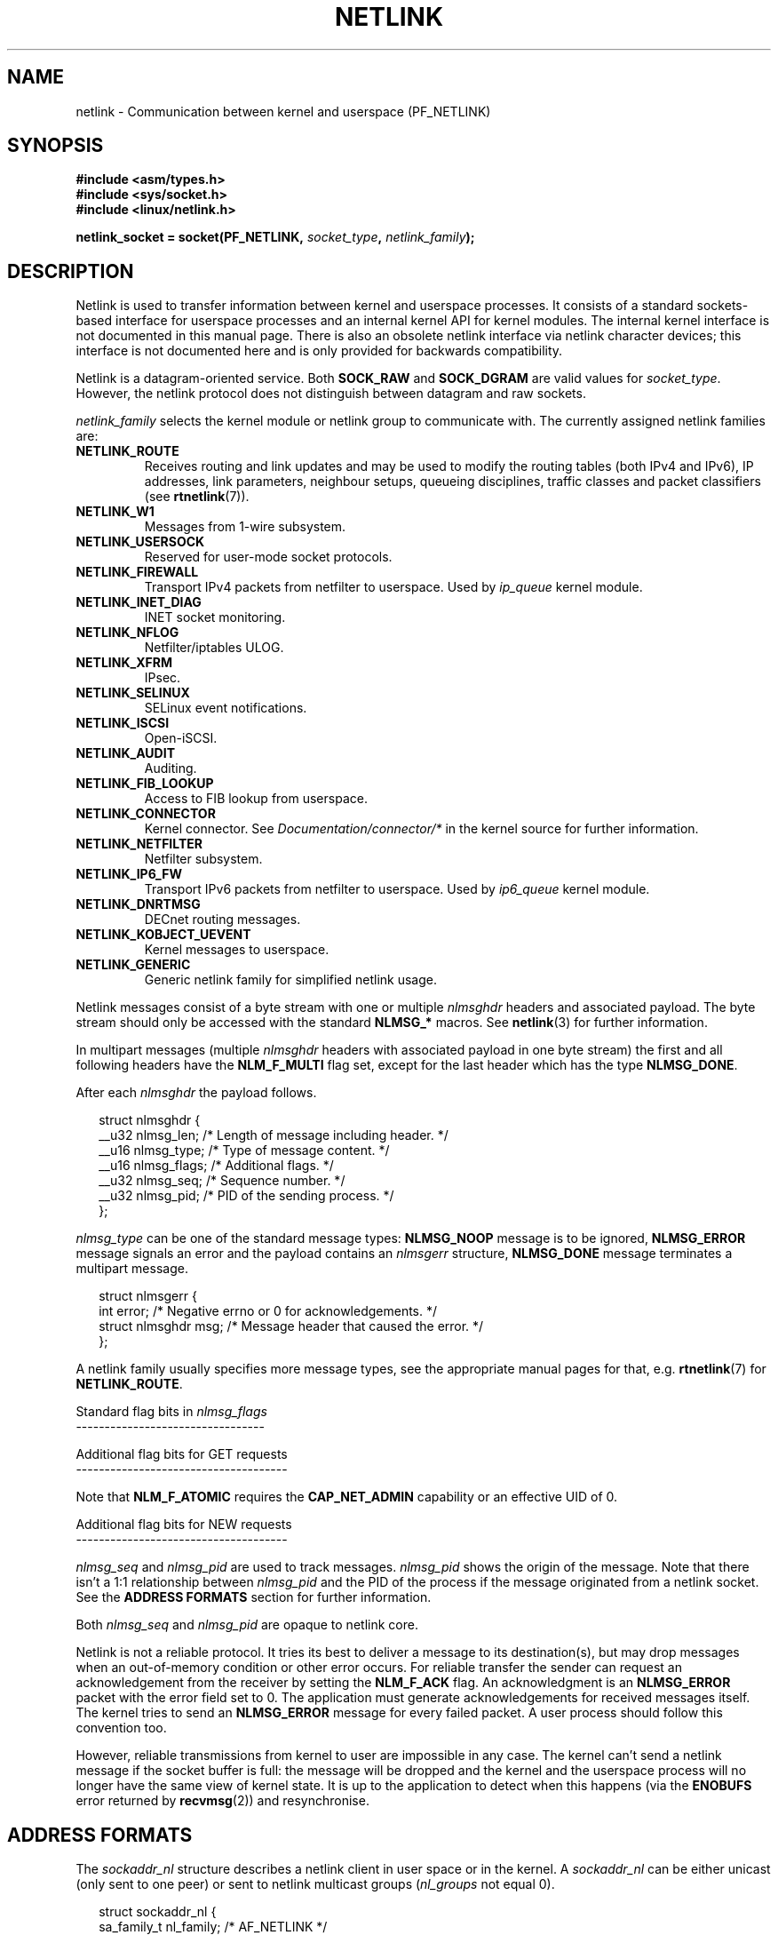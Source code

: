 '\" t
.\" Don't change the first line, it tells man that tbl is needed.
.\" This man page is Copyright (c) 1998 by Andi Kleen. Subject to the GPL.
.\" Based on the original comments from Alexey Kuznetsov
.\" Modified 2005-12-27 by Hasso Tepper <hasso@estpak.ee>
.\" $Id: netlink.7,v 1.8 2000/06/22 13:23:00 ak Exp $
.\" FIXME Section titles and orderings in this page are very inconsistent
.TH NETLINK  7 2005-12-27 "Linux" "Linux Programmer's Manual"
.SH NAME
netlink \- Communication between kernel and userspace (PF_NETLINK)
.SH SYNOPSIS
.nf
.B #include <asm/types.h>
.br
.B #include <sys/socket.h>
.br
.B #include <linux/netlink.h>
.br
.PP
.BI "netlink_socket = socket(PF_NETLINK, " socket_type ", " netlink_family );
.SH DESCRIPTION
Netlink is used to transfer information between kernel and
userspace processes.
It consists of a standard sockets-based interface for userspace
processes and an internal kernel API for kernel modules.
The internal kernel interface is not documented in this manual page.
There is also an obsolete netlink interface
via netlink character devices; this interface is not documented here
and is only provided for backwards compatibility.

Netlink is a datagram-oriented service.
Both
.B SOCK_RAW
and
.B SOCK_DGRAM
are valid values for
.IR socket_type .
However, the netlink protocol does not distinguish between datagram
and raw sockets.

.I netlink_family
selects the kernel module or netlink group to communicate with.
The currently assigned netlink families are:
.TP
.B NETLINK_ROUTE
Receives routing and link updates and may be used to modify the routing
tables (both IPv4 and IPv6), IP addresses, link parameters,
neighbour setups, queueing disciplines, traffic classes and
packet classifiers (see
.BR rtnetlink (7)).
.TP
.B NETLINK_W1
Messages from 1-wire subsystem.
.TP
.B NETLINK_USERSOCK
Reserved for user-mode socket protocols.
.TP
.B NETLINK_FIREWALL
Transport IPv4 packets from netfilter to userspace.
Used by
.I ip_queue
kernel module.
.TP
.B NETLINK_INET_DIAG
.\" FIXME More details on NETLINK_INET_DIAG needed.
INET socket monitoring.
.TP
.B NETLINK_NFLOG
Netfilter/iptables ULOG.
.TP
.B NETLINK_XFRM
.\" FIXME More details on NETLINK_XFRM needed.
IPsec.
.TP
.B NETLINK_SELINUX
SELinux event notifications.
.TP
.B NETLINK_ISCSI
.\" FIXME More details on NETLINK_ISCSI needed.
Open-iSCSI.
.TP
.B NETLINK_AUDIT
.\" FIXME More details on NETLINK_AUDIT needed.
Auditing.
.TP
.B NETLINK_FIB_LOOKUP
.\" FIXME More details on NETLINK_FIB_LOOKUP needed.
Access to FIB lookup from userspace.
.TP
.B NETLINK_CONNECTOR
Kernel connector.
See
.I Documentation/connector/*
in the kernel source for further information.
.TP
.B NETLINK_NETFILTER
.\" FIXME More details on NETLINK_NETFILTER needed.
Netfilter subsystem.
.TP
.B NETLINK_IP6_FW
Transport IPv6 packets from netfilter to userspace.
Used by
.I ip6_queue
kernel module.
.TP
.B NETLINK_DNRTMSG
DECnet routing messages.
.TP
.B NETLINK_KOBJECT_UEVENT
.\" FIXME More details on NETLINK_KOBJECT_UEVENT needed.
Kernel messages to userspace.
.TP
.B NETLINK_GENERIC
Generic netlink family for simplified netlink usage.
.PP
Netlink messages consist of a byte stream with one or multiple
.I nlmsghdr
headers and associated payload.
The byte stream should only be accessed with the standard
.B NLMSG_*
macros.
See
.BR netlink (3)
for further information.

In multipart messages (multiple
.I nlmsghdr
headers with associated payload in one byte stream) the first and all
following headers have the
.B NLM_F_MULTI
flag set, except for the last header which has the type
.BR NLMSG_DONE .

After each
.I nlmsghdr
the payload follows.

.in +0.25i
.nf
struct nlmsghdr {
    __u32 nlmsg_len;    /* Length of message including header. */
    __u16 nlmsg_type;   /* Type of message content. */
    __u16 nlmsg_flags;  /* Additional flags. */
    __u32 nlmsg_seq;    /* Sequence number. */
    __u32 nlmsg_pid;    /* PID of the sending process. */
};
.fi
.in -0.25i

.I nlmsg_type
can be one of the standard message types:
.B NLMSG_NOOP
message is to be ignored,
.B NLMSG_ERROR
message signals an error and the payload contains an
.I nlmsgerr
structure,
.B NLMSG_DONE
message terminates a multipart message.

.in +0.25i
.nf
struct nlmsgerr {
    int error;            /* Negative errno or 0 for acknowledgements. */
    struct nlmsghdr msg;  /* Message header that caused the error. */
};
.fi
.in -0.25i

A netlink family usually specifies more message types, see the
appropriate manual pages for that, e.g.
.BR rtnetlink (7)
for
.BR NETLINK_ROUTE .

Standard flag bits in
.I nlmsg_flags
.br
---------------------------------
.TS
tab(:);
lB l.
NLM_F_REQUEST:Must be set on all request messages.
NLM_F_MULTI:T{
The message is part of a multipart message terminated by
.BR NLMSG_DONE .
T}
NLM_F_ACK:Request for an acknowledgment on success.
NLM_F_ECHO:Echo this request.
.TE

Additional flag bits for GET requests
.br
-------------------------------------
.TS
tab(:);
lB l.
NLM_F_ROOT:Return the complete table instead of a single entry.
NLM_F_MATCH:T{
Return all entries matching criteria passed in message content.
Not implemented yet.
T}
.\" FIXME NLM_F_ATOMIC is not used any more?
NLM_F_ATOMIC:Return an atomic snapshot of the table.
NLM_F_DUMP:Convenience macro; equivalent to (NLM_F_ROOT|NLM_F_MATCH).
.TE

Note that
.B NLM_F_ATOMIC
requires the
.B CAP_NET_ADMIN
capability or an effective UID of 0.

Additional flag bits for NEW requests
.br
-------------------------------------
.TS
tab(:);
lB l.
NLM_F_REPLACE:Replace existing matching object.
NLM_F_EXCL:Don't replace if the object already exists.
NLM_F_CREATE:Create object if it doesn't already exist.
NLM_F_APPEND:Add to the end of the object list.
.TE

.I nlmsg_seq
and
.I nlmsg_pid
are used to track messages.
.I nlmsg_pid
shows the origin of the message.
Note that there isn't a 1:1 relationship between
.I nlmsg_pid
and the PID of the process if the message originated from a netlink
socket.
See the
.B ADDRESS FORMATS
section for further information.

Both
.I nlmsg_seq
and
.I nlmsg_pid
.\" FIXME Explain more about nlmsg_seq and nlmsg_pid.
are opaque to netlink core.

Netlink is not a reliable protocol.
It tries its best to deliver a message to its destination(s),
but may drop messages when an out-of-memory condition or
other error occurs.
For reliable transfer the sender can request an
acknowledgement from the receiver by setting the
.B NLM_F_ACK
flag.
An acknowledgment is an
.B NLMSG_ERROR
packet with the error field set to 0.
The application must generate acknowledgements for
received messages itself.
The kernel tries to send an
.B NLMSG_ERROR
message for every failed packet.
A user process should follow this convention too.

However, reliable transmissions from kernel to user are impossible
in any case.
The kernel can't send a netlink message if the socket buffer is full:
the message will be dropped and the kernel and the userspace process will
no longer have the same view of kernel state.
It is up to the application to detect when this happens (via the
.B ENOBUFS
error returned by
.BR recvmsg (2))
and resynchronise.
.SH "ADDRESS FORMATS"
The
.I sockaddr_nl
structure describes a netlink client in user space or in the kernel.
A
.I sockaddr_nl
can be either unicast (only sent to one peer) or sent to
netlink multicast groups
.RI ( nl_groups
not equal 0).

.in +0.25i
.nf
struct sockaddr_nl {
    sa_family_t     nl_family;  /* AF_NETLINK */
    unsigned short  nl_pad;     /* Zero. */
    pid_t           nl_pid;     /* Process ID. */
    __u32           nl_groups;  /* Multicast groups mask. */
};
.fi
.in -0.25i

.I nl_pid
is the unicast address of netlink socket.
It's always 0 if the destination is in the kernel.
For a userspace process,
.I nl_pid
is usually the PID of the process owning the destination socket.
However,
.I nl_pid
identifies a netlink socket, not a process.
If a process owns several netlink
sockets, then
.I nl_pid
can only be equal to the process ID for at most one socket.
There are two ways to assign
.I nl_pid
to a netlink socket.
If the application sets
.I nl_pid
before calling
.BR bind (2),
then it is up to the application to make sure that
.I nl_pid
is unique.
If the application sets it to 0, the kernel takes care of assigning it.
The kernel assigns the process ID to the first netlink socket the process
opens and assigns a unique
.I nl_pid
to every netlink socket that the process subsequently creates.

.I nl_groups
is a bitmask with every bit representing a netlink group number.
Each netlink family has a set of 32 multicast groups.
When
.BR bind (2)
is called on the socket, the
.I nl_groups
field in the
.I sockaddr_nl
should be set to a bitmask of the groups which it wishes to listen to.
The default value for this field is zero which means that no multicasts
will be received.
A socket may multicast messages to any of the multicast groups by setting
.I nl_groups
to a bitmask of the groups it wishes to send to when it calls
.BR sendmsg (2)
or does a
.BR connect (2).
Only processes with an effective UID of 0 or the
.B CAP_NET_ADMIN
capability may send or listen to a netlink multicast group.
Any replies to a message received for a multicast group should be
sent back to the sending PID and the multicast group.
.SH VERSIONS
The socket interface to netlink is a new feature of Linux 2.2.

Linux 2.0 supported a more primitive device based netlink interface
(which is still available as a compatibility option).
This obsolete interface is not described here.

NETLINK_SELINUX appeared in Linux 2.6.4.

NETLINK_AUDIT appeared in Linux 2.6.6.

NETLINK_KOBJECT_UEVENT appeared in Linux 2.6.10.

NETLINK_W1 and NETLINK_FIB_LOOKUP appeared in Linux 2.6.13.

NETLINK_INET_DIAG, NETLINK_CONNECTOR and NETLINK_NETFILTER appeared in
Linux 2.6.14.

NETLINK_GENERIC and NETLINK_ISCSI appeared in Linux 2.6.15.
.SH NOTES
It is often better to use netlink via
.B libnetlink
or
.B libnl
than via the low level kernel interface.
.SH BUGS
This manual page is not complete.
.SH EXAMPLE
The following example creates a
.B NETLINK_ROUTE
netlink socket which will listen to the
.B RTMGRP_LINK
(network interface create/delete/up/down events) and
.B RTMGRP_IPV4_IFADDR
(IPv4 addresses add/delete events) multicast groups.

.in +0.25i
.nf
struct sockaddr_nl sa;

memset(&sa, 0, sizeof(sa));
snl.nl_family = AF_NETLINK;
snl.nl_groups = RTMGRP_LINK | RTMGRP_IPV4_IFADDR;

fd = socket(AF_NETLINK, SOCK_RAW, NETLINK_ROUTE);
bind(fd, (struct sockaddr*)&sa, sizeof(sa));
.fi
.in -0.25i

The next example demonstrates how to send a netlink message to the
kernel (pid 0).
Note that application must take care of message sequence numbers
in order to reliably track acknowledgements.

.in +0.25i
.nf
struct nlmsghdr *nh;    /* The nlmsghdr with payload to send. */
struct sockaddr_nl sa;
struct iovec iov = { (void *) nh, nh->nlmsg_len };
struct msghdr msg;

msg = { (void *)&sa, sizeof(sa), &iov, 1, NULL, 0, 0 };
memset(&sa, 0, sizeof(sa));
sa.nl_family = AF_NETLINK;
nh->nlmsg_pid = 0;
nh->nlmsg_seq = ++sequence_number;
/* Request an ack from kernel by setting NLM_F_ACK. */
nh->nlmsg_flags |= NLM_F_ACK;

sendmsg(fd, &msg, 0);
.fi
.in -0.25i

And the last example is about reading netlink message.

.in +0.25i
.nf
int len;
char buf[4096];
struct iovec iov = { buf, sizeof(buf) };
struct sockaddr_nl sa;
struct msghdr msg;
struct nlmsghdr *nh;

msg = { (void *)&sa, sizeof(sa), &iov, 1, NULL, 0, 0 };
len = recvmsg(fd, &msg, 0);

for (nh = (struct nlmsghdr *) buf; NLMSG_OK (nh, len);
     nh = NLMSG_NEXT (nh, len)) {
    /* The end of multipart message. */
    if (nh->nlmsg_type == NLMSG_DONE)
        return;

    if (nh->nlmsg_type == NLMSG_ERROR)
        /* Do some error handling. */
    ...

    /* Continue with parsing payload. */
    ...
}
.fi
.in -0.25i
.SH "SEE ALSO"
.BR cmsg (3),
.BR netlink (3),
.BR capabilities (7),
.BR rtnetlink (7)
.PP
ftp://ftp.inr.ac.ru/ip-routing/iproute2*
for information about libnetlink.

http://people.suug.ch/~tgr/libnl/
for information about libnl.

RFC 3549 "Linux Netlink as an IP Services Protocol"
